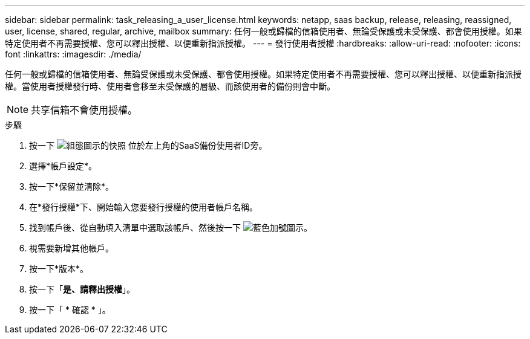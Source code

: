---
sidebar: sidebar 
permalink: task_releasing_a_user_license.html 
keywords: netapp, saas backup, release, releasing, reassigned, user, license, shared, regular, archive, mailbox 
summary: 任何一般或歸檔的信箱使用者、無論受保護或未受保護、都會使用授權。如果特定使用者不再需要授權、您可以釋出授權、以便重新指派授權。 
---
= 發行使用者授權
:hardbreaks:
:allow-uri-read: 
:nofooter: 
:icons: font
:linkattrs: 
:imagesdir: ./media/


[role="lead"]
任何一般或歸檔的信箱使用者、無論受保護或未受保護、都會使用授權。如果特定使用者不再需要授權、您可以釋出授權、以便重新指派授權。當使用者授權發行時、使用者會移至未受保護的層級、而該使用者的備份則會中斷。


NOTE: 共享信箱不會使用授權。

.步驟
. 按一下 image:configure_icon.gif["組態圖示的快照"] 位於左上角的SaaS備份使用者ID旁。
. 選擇*帳戶設定*。
. 按一下*保留並清除*。
. 在*發行授權*下、開始輸入您要發行授權的使用者帳戶名稱。
. 找到帳戶後、從自動填入清單中選取該帳戶、然後按一下 image:bluecircle_icon.gif["藍色加號圖示"]。
. 視需要新增其他帳戶。
. 按一下*版本*。
. 按一下「*是、請釋出授權*」。
. 按一下「 * 確認 * 」。

